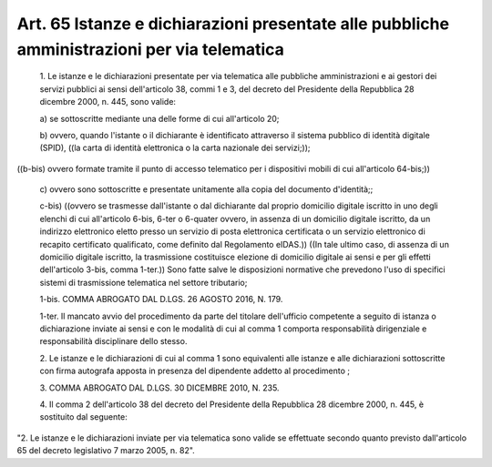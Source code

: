 Art. 65  Istanze e dichiarazioni presentate alle pubbliche amministrazioni per via telematica 
^^^^^^^^^^^^^^^^^^^^^^^^^^^^^^^^^^^^^^^^^^^^^^^^^^^^^^^^^^^^^^^^^^^^^^^^^^^^^^^^^^^^^^^^^^^^^^


  1\. Le istanze e le dichiarazioni presentate per via telematica alle pubbliche amministrazioni e ai gestori dei servizi pubblici ai  sensi dell'articolo 38, commi 1 e  3,  del  decreto  del  Presidente  della Repubblica 28 dicembre 2000, n. 445, sono valide: 

  a\) se sottoscritte mediante una delle forme di  cui  all'articolo 20; 

  b\) ovvero, quando l'istante  o  il  dichiarante  è  identificato attraverso il sistema pubblico di  identità  digitale  (SPID),  ((la carta di identità elettronica o la carta nazionale dei servizi;)); 


((b-bis) ovvero formate tramite il punto  di  accesso  telematico per i dispositivi mobili di cui all'articolo 64-bis;)) 

  c\) ovvero sono sottoscritte e presentate  unitamente  alla  copia del documento d'identità;; 

  c-bis\) ((ovvero se trasmesse dall'istante o dal  dichiarante  dal proprio domicilio digitale iscritto  in  uno  degli  elenchi  di  cui all'articolo 6-bis,  6-ter  o  6-quater  ovvero,  in  assenza  di  un domicilio digitale  iscritto,  da  un  indirizzo  elettronico  eletto presso un servizio di posta elettronica  certificata  o  un  servizio elettronico di recapito certificato qualificato,  come  definito  dal Regolamento  eIDAS.))  ((In  tale  ultimo  caso,  di  assenza  di  un domicilio digitale iscritto, la trasmissione costituisce elezione  di domicilio digitale ai sensi e per gli  effetti  dell'articolo  3-bis, comma  1-ter.))  Sono  fatte  salve  le  disposizioni  normative  che prevedono l'uso di specifici sistemi di trasmissione  telematica  nel settore tributario; 

  1-bis\. COMMA ABROGATO DAL D.LGS. 26 AGOSTO 2016, N. 179. 

  1-ter\. Il mancato avvio del  procedimento  da  parte  del  titolare dell'ufficio competente a seguito di istanza o dichiarazione  inviate ai  sensi  e  con  le  modalità  di  cui   al   comma   1   comporta responsabilità dirigenziale  e  responsabilità  disciplinare  dello stesso. 

  2\. Le istanze e le dichiarazioni di cui al comma 1 sono equivalenti alle istanze e alle dichiarazioni sottoscritte  con  firma  autografa apposta in presenza del dipendente addetto al procedimento ; 

  3\. COMMA ABROGATO DAL D.LGS. 30 DICEMBRE 2010, N. 235. 

  4\. Il comma 2 dell'articolo 38 del  decreto  del  Presidente  della Repubblica 28 dicembre 2000, n. 445, è sostituito dal seguente: 


"2. Le istanze e le dichiarazioni inviate  per  via  telematica  sono valide se effettuate secondo quanto  previsto  dall'articolo  65  del decreto legislativo 7 marzo 2005, n. 82". 
